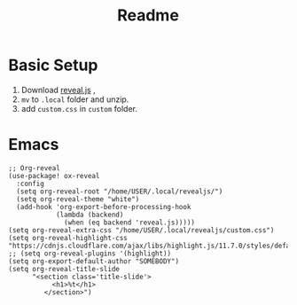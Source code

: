 #+title: Readme

* Basic Setup
1. Download [[https://github.com/hakimel/reveal.js/archive/master.zip][reveal.js]] ,
2. =mv= to =.local= folder and unzip.
3. add =custom.css= in =custom= folder.


* Emacs
#+begin_src Elisp
;; Org-reveal
(use-package! ox-reveal
  :config
  (setq org-reveal-root "/home/USER/.local/revealjs/")
  (setq org-reveal-theme "white")
  (add-hook 'org-export-before-processing-hook
            (lambda (backend)
              (when (eq backend 'reveal.js)))))
(setq org-reveal-extra-css "/home/USER/.local/revealjs/custom.css")
(setq org-reveal-highlight-css "https://cdnjs.cloudflare.com/ajax/libs/highlight.js/11.7.0/styles/default.min.css")
;; (setq org-reveal-plugins '(highlight))
(setq org-export-default-author "SOMEBODY")
(setq org-reveal-title-slide
      "<section class='title-slide'>
           <h1>%t</h1>
         </section>")


#+end_src
